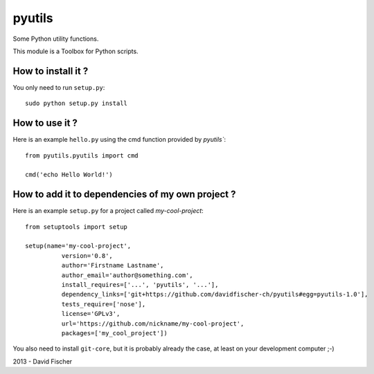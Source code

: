 pyutils
=======

Some Python utility functions.

This module is a Toolbox for Python scripts.

How to install it ?
-------------------

You only need to run ``setup.py``::

    sudo python setup.py install

How to use it ?
---------------

Here is an example ``hello.py`` using the cmd function provided by `pyutils``::

    from pyutils.pyutils import cmd

    cmd('echo Hello World!')

How to add it to dependencies of my own project ?
-------------------------------------------------

Here is an example ``setup.py`` for a project called *my-cool-project*::

	from setuptools import setup

	setup(name='my-cool-project',
		  version='0.8',
		  author='Firstname Lastname',
		  author_email='author@something.com',
		  install_requires=['...', 'pyutils', '...'],
		  dependency_links=['git+https://github.com/davidfischer-ch/pyutils#egg=pyutils-1.0'],
		  tests_require=['nose'],
		  license='GPLv3',
		  url='https://github.com/nickname/my-cool-project',
		  packages=['my_cool_project'])
		 
You also need to install ``git-core``, but it is probably already the case, at least on your development computer ;-)

2013 - David Fischer

